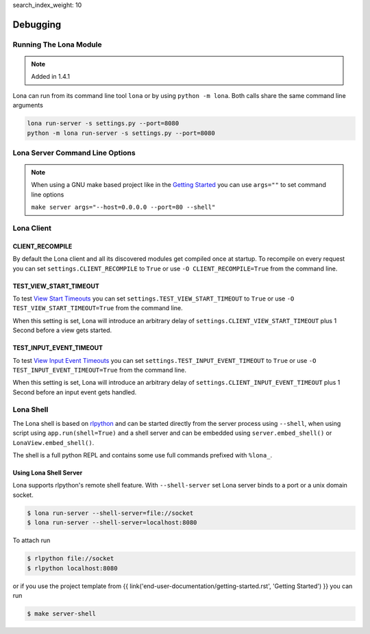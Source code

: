 search_index_weight: 10


Debugging
=========

Running The Lona Module
-----------------------

.. note::

    Added in 1.4.1

Lona can run from its command line tool ``lona`` or by using
``python -m lona``. Both calls share the same command line arguments

.. code-block:: bash

    lona run-server -s settings.py --port=8080
    python -m lona run-server -s settings.py --port=8080


Lona Server Command Line Options
--------------------------------

.. note::

    When using a GNU make based project like in the
    `Getting Started </end-user-documentation/getting-started.html>`_ you
    can use ``args=""`` to set command line options

    ``make server args="--host=0.0.0.0 --port=80 --shell"``

.. table::

    ^Option           ^Description
    |-l / --log-level |Set log level to [debug,info,warn,error,critical]
    |--loggers        |Enable or disable a given list of loggers <br> To include a logger use "+{LOGGER_NAME}", to exclude "_{LOGGER_NAME}"
    |--debug-mode     |Enable debug log for {messages,views,input-events}
    |--shell          |Embed a shell in the same process as the server
    |--shell-server   |Starts rlpython shell server containing a Lona shell <br> More Information: <a href="#lona-shell">Lona Shell</a>
    |-o               |Set setting to value before settings.py got loaded <br> example "-o MY_FEATURE=True"
    |-O               |Set setting to value after settings.py got loaded <br> example "-o MY_FEATURE=True"


Lona Client
-----------

CLIENT_RECOMPILE
~~~~~~~~~~~~~~~~

By default the Lona client and all its discovered modules get compiled once at
startup. To recompile on every request you can set
``settings.CLIENT_RECOMPILE`` to ``True`` or use ``-O CLIENT_RECOMPILE=True``
from the command line.


TEST_VIEW_START_TIMEOUT
~~~~~~~~~~~~~~~~~~~~~~~

To test `View Start Timeouts </end-user-documentation/frontends.html#view-start-timeout>`_
you can set ``settings.TEST_VIEW_START_TIMEOUT`` to ``True`` or use
``-O TEST_VIEW_START_TIMEOUT=True`` from the command line.

When this setting is set, Lona will introduce an arbitrary delay of
``settings.CLIENT_VIEW_START_TIMEOUT`` plus 1 Second before a view gets
started.


TEST_INPUT_EVENT_TIMEOUT
~~~~~~~~~~~~~~~~~~~~~~~~

To test `View Input Event Timeouts </end-user-documentation/frontends.html#input-event-timeout>`_
you can set ``settings.TEST_INPUT_EVENT_TIMEOUT`` to ``True`` or use
``-O TEST_INPUT_EVENT_TIMEOUT=True`` from the command line.

When this setting is set, Lona will introduce an arbitrary delay of
``settings.CLIENT_INPUT_EVENT_TIMEOUT`` plus 1 Second before an input event
gets handled.


Lona Shell
----------

The Lona shell is based on `rlpython <https://pypi.org/project/rlpython/>`_ and
can be started directly from the server process using ``--shell``, when using
script using ``app.run(shell=True)`` and a shell server and can be embedded
using ``server.embed_shell()`` or ``LonaView.embed_shell()``.

The shell is a full python REPL and contains some use full commands prefixed
with ``%lona_``.

.. table::

    ^Command                                        ^Description
    |%threads [THREAD_ID]                           |Prints all threads or all information on given thread
    |%lona_info                                     |Prints basic information about the running Lona server <br> and its configuration
    |%lona_settings [SETTINGS_NAME]                 |Prints one or all settings
    |%lona_routes [-r URL]                          |Prints all or the matching routes when URL is provided
    |%lona_connections                              |Prints all current server connections
    |%lona_server_state                             |Prints server.state
    |%lona_views [RUNTIME_ID] [--memory]            |Prints all running views or all information on given <br> view. When "--memory" is set, all current variables <br> of the view get printed
    |%lona_static_files [-l] [-r NAME] [static-dir] |Prints all loaded static files or static file directories
    |%lona_templates [-l] [-r NAME] [template-dir]  |Prints all loaded templates or template directories
    |%lona_middlewares                              |Prints all loaded middleware hooks


Using Lona Shell Server
~~~~~~~~~~~~~~~~~~~~~~~

Lona supports rlpython's remote shell feature. With ``--shell-server`` set
Lona server binds to a port or a unix domain socket.

.. code-block:: txt

    $ lona run-server --shell-server=file://socket
    $ lona run-server --shell-server=localhost:8080

To attach run

.. code-block:: txt

    $ rlpython file://socket
    $ rlpython localhost:8080

or if you use the project template from
{{ link('end-user-documentation/getting-started.rst', 'Getting Started') }}
you can run

.. code-block:: txt

    $ make server-shell